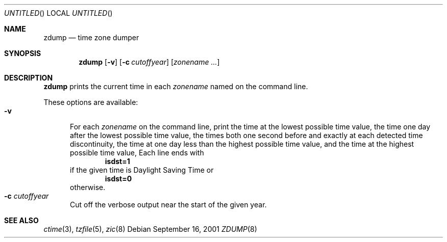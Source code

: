 .\"	$NetBSD: zdump.8,v 1.3.18.1 2001/10/08 20:22:23 nathanw Exp $
.\" @(#)zdump.8	7.3
.Dd September 16, 2001
.Os
.Dt ZDUMP 8
.Sh NAME
.Nm zdump
.Nd time zone dumper
.Sh SYNOPSIS
.Nm zdump
.Op Fl v
.Op Fl c Ar cutoffyear
.Op Ar zonename ...
.Sh DESCRIPTION
.Nm
prints the current time in each
.Ar zonename
named on the command line.
.Pp
These options are available:
.Bl -tag -width XXX -compact
.It Fl v
For each
.Ar zonename
on the command line,
print the time at the lowest possible time value,
the time one day after the lowest possible time value,
the times both one second before and exactly at
each detected time discontinuity,
the time at one day less than the highest possible time value,
and the time at the highest possible time value,
Each line ends with
.Dl isdst=1
if the given time is Daylight Saving Time or
.Dl isdst=0
otherwise.
.It Fl c Ar cutoffyear
Cut off the verbose output near the start of the given year.
.El
.Sh SEE ALSO
.Xr ctime 3 ,
.Xr tzfile 5 ,
.Xr zic 8
